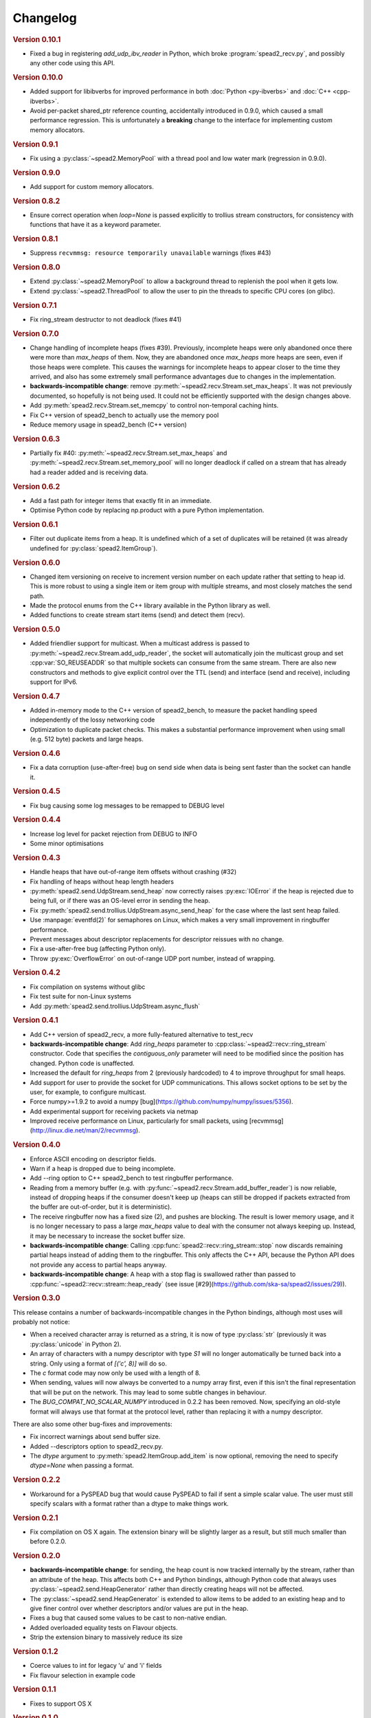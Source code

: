 Changelog
=========

.. rubric:: Version 0.10.1

- Fixed a bug in registering `add_udp_ibv_reader` in Python, which broke
  :program:`spead2_recv.py`, and possibly any other code using this API.

.. rubric:: Version 0.10.0

- Added support for libibverbs for improved performance in both :doc:`Python
  <py-ibverbs>` and :doc:`C++ <cpp-ibverbs>`.

- Avoid per-packet shared_ptr reference counting, accidentally introduced in
  0.9.0, which caused a small performance regression. This is unfortunately a
  **breaking** change to the interface for implementing custom memory
  allocators.

.. rubric:: Version 0.9.1

- Fix using a :py:class:`~spead2.MemoryPool` with a thread pool and low water
  mark (regression in 0.9.0).

.. rubric:: Version 0.9.0

- Add support for custom memory allocators.

.. rubric:: Version 0.8.2

- Ensure correct operation when `loop=None` is passed explicitly to trollius
  stream constructors, for consistency with functions that have it as a keyword
  parameter.

.. rubric:: Version 0.8.1

- Suppress ``recvmmsg: resource temporarily unavailable`` warnings (fixes #43)

.. rubric:: Version 0.8.0

- Extend :py:class:`~spead2.MemoryPool` to allow a background thread to
  replenish the pool when it gets low.
- Extend :py:class:`~spead2.ThreadPool` to allow the user to pin the threads to
  specific CPU cores (on glibc).

.. rubric:: Version 0.7.1

- Fix ring_stream destructor to not deadlock (fixes #41)

.. rubric:: Version 0.7.0

- Change handling of incomplete heaps (fixes #39). Previously, incomplete heaps
  were only abandoned once there were more than `max_heaps` of them. Now, they
  are abandoned once `max_heaps` more heaps are seen, even if those heaps were
  complete. This causes the warnings for incomplete heaps to appear closer to
  the time they arrived, and also has some extremely small performance
  advantages due to changes in the implementation.

- **backwards-incompatible change**: remove
  :py:meth:`~spead2.recv.Stream.set_max_heaps`. It was not previously
  documented, so hopefully is not being used. It could not be efficiently
  supported with the design changes above.

- Add :py:meth:`spead2.recv.Stream.set_memcpy` to control non-temporal caching
  hints.

- Fix C++ version of spead2_bench to actually use the memory pool

- Reduce memory usage in spead2_bench (C++ version)

.. rubric:: Version 0.6.3

- Partially fix #40: :py:meth:`~spead2.recv.Stream.set_max_heaps` and
  :py:meth:`~spead2.recv.Stream.set_memory_pool` will no longer deadlock if
  called on a stream that has already had a reader added and is receiving
  data.

.. rubric:: Version 0.6.2

- Add a fast path for integer items that exactly fit in an immediate.

- Optimise Python code by replacing np.product with a pure Python
  implementation.

.. rubric:: Version 0.6.1

- Filter out duplicate items from a heap. It is undefined which of a set of
  duplicates will be retained (it was already undefined for
  :py:class:`spead2.ItemGroup`).

.. rubric:: Version 0.6.0

- Changed item versioning on receive to increment version number on each update
  rather that setting to heap id. This is more robust to using a single item
  or item group with multiple streams, and most closely matches the send path.
- Made the protocol enums from the C++ library available in the Python library
  as well.
- Added functions to create stream start items (send) and detect them (recv).

.. rubric:: Version 0.5.0

- Added friendlier support for multicast. When a multicast address is passed
  to :py:meth:`~spead2.recv.Stream.add_udp_reader`, the socket will
  automatically join the multicast group and set :cpp:var:`SO_REUSEADDR` so
  that multiple sockets can consume from the same stream. There are also new
  constructors and methods to give explicit control over the TTL (send)
  and interface (send and receive), including support for IPv6.

.. rubric:: Version 0.4.7

- Added in-memory mode to the C++ version of spead2_bench, to measure the
  packet handling speed independently of the lossy networking code
- Optimization to duplicate packet checks. This makes a substantial
  performance improvement when using small (e.g. 512 byte) packets and large
  heaps.

.. rubric:: Version 0.4.6

- Fix a data corruption (use-after-free) bug on send side when data is being
  sent faster than the socket can handle it.

.. rubric:: Version 0.4.5

- Fix bug causing some log messages to be remapped to DEBUG level

.. rubric:: Version 0.4.4

- Increase log level for packet rejection from DEBUG to INFO

- Some minor optimisations

.. rubric:: Version 0.4.3

- Handle heaps that have out-of-range item offsets without crashing (#32)

- Fix handling of heaps without heap length headers

- :py:meth:`spead2.send.UdpStream.send_heap` now correctly raises
  :py:exc:`IOError` if the heap is rejected due to being full, or if there was
  an OS-level error in sending the heap.

- Fix :py:meth:`spead2.send.trollius.UdpStream.async_send_heap` for the case
  where the last sent heap failed.

- Use :manpage:`eventfd(2)` for semaphores on Linux, which makes a very small
  improvement in ringbuffer performance.

- Prevent messages about descriptor replacements for descriptor reissues with
  no change.

- Fix a use-after-free bug (affecting Python only).

- Throw :py:exc:`OverflowError` on out-of-range UDP port number, instead of
  wrapping.

.. rubric:: Version 0.4.2

- Fix compilation on systems without glibc

- Fix test suite for non-Linux systems

- Add :py:meth:`spead2.send.trollius.UdpStream.async_flush`

.. rubric:: Version 0.4.1

- Add C++ version of spead2_recv, a more fully-featured alternative to test_recv

- **backwards-incompatible change**:
  Add `ring_heaps` parameter to :cpp:class:`~spead2::recv::ring_stream`
  constructor. Code that specifies the
  `contiguous_only` parameter will need to be
  modified since the position has changed. Python code is unaffected.

- Increased the default for `ring_heaps` from 2 (previously hardcoded) to 4 to
  improve throughput for small heaps.

- Add support for user to provide the socket for UDP communications. This
  allows socket options to be set by the user, for example, to configure
  multicast.

- Force numpy>=1.9.2 to avoid a numpy [bug](https://github.com/numpy/numpy/issues/5356).

- Add experimental support for receiving packets via netmap

- Improved receive performance on Linux, particularly for small packets, using
  [recvmmsg](http://linux.die.net/man/2/recvmmsg).

.. rubric:: Version 0.4.0

- Enforce ASCII encoding on descriptor fields.

- Warn if a heap is dropped due to being incomplete.

- Add --ring option to C++ spead2_bench to test ringbuffer performance.

- Reading from a memory buffer (e.g. with
  :py:func:`~spead2.recv.Stream.add_buffer_reader`) is now reliable, instead of
  dropping heaps if the consumer doesn't keep up (heaps can still be dropped if
  packets extracted from the buffer are out-of-order, but it is
  deterministic).

- The receive ringbuffer now has a fixed size (2), and pushes are blocking. The
  result is lower memory usage, and it is no longer necessary to pass a large
  `max_heaps` value to deal with the consumer not always keeping up. Instead,
  it may be necessary to increase the socket buffer size.

- **backwards-incompatible change**:
  Calling :cpp:func:`spead2::recv::ring_stream::stop` now discards remaining
  partial heaps instead of adding them to the ringbuffer. This only affects the
  C++ API, because the Python API does not provide any access to partial heaps
  anyway.

- **backwards-incompatible change**:
  A heap with a stop flag is swallowed rather than passed to
  :cpp:func:`~spead2::recv::stream::heap_ready` (see issue
  [#29](https://github.com/ska-sa/spead2/issues/29)).

.. rubric:: Version 0.3.0

This release contains a number of backwards-incompatible changes in the Python
bindings, although most uses will probably not notice:

- When a received character array is returned as a string, it is now of type
  :py:class:`str` (previously it was :py:class:`unicode` in Python 2).

- An array of characters with a numpy descriptor with type `S1` will no longer
  automatically be turned back into a string. Only using a format of
  `[('c', 8)]`  will do so.

- The `c` format code may now only be used with a length of 8.

- When sending, values will now always be converted to a numpy array first,
  even if this isn't the final representation that will be put on the network.
  This may lead to some subtle changes in behaviour.

- The `BUG_COMPAT_NO_SCALAR_NUMPY` introduced in 0.2.2 has been removed. Now,
  specifying an old-style format will always use that format at the protocol
  level, rather than replacing it with a numpy descriptor.

There are also some other bug-fixes and improvements:

- Fix incorrect warnings about send buffer size.

- Added --descriptors option to spead2_recv.py.

- The `dtype` argument to :py:meth:`spead2.ItemGroup.add_item` is now
  optional, removing the need to specify `dtype=None` when passing a format.

.. rubric:: Version 0.2.2

- Workaround for a PySPEAD bug that would cause PySPEAD to fail if sent a
  simple scalar value. The user must still specify scalars with a format
  rather than a dtype to make things work.

.. rubric:: Version 0.2.1

- Fix compilation on OS X again. The extension binary will be slightly larger as
  a result, but still much smaller than before 0.2.0.

.. rubric:: Version 0.2.0

- **backwards-incompatible change**: for sending, the heap count is now tracked
  internally by the stream, rather than an attribute of the heap. This affects
  both C++ and Python bindings, although Python code that always uses
  :py:class:`~spead2.send.HeapGenerator` rather than directly creating heaps
  will not be affected.

- The :py:class:`~spead2.send.HeapGenerator` is extended to allow items to be
  added to an existing heap and to give finer control over whether descriptors
  and/or values are put in the heap.

- Fixes a bug that caused some values to be cast to non-native endian.

- Added overloaded equality tests on Flavour objects.

- Strip the extension binary to massively reduce its size

.. rubric:: Version 0.1.2

- Coerce values to int for legacy 'u' and 'i' fields

- Fix flavour selection in example code

.. rubric:: Version 0.1.1

- Fixes to support OS X

.. rubric:: Version 0.1.0

- First public release
